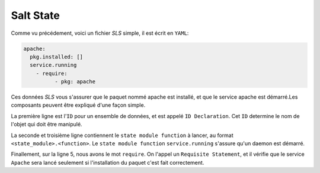 *****************************
Salt State
*****************************

.. |minion| replace:: ``Minion``
.. |master| replace:: ``Master``
.. |minions| replace:: ``Minions``
.. |salt| replace:: **Salt**
.. |state| replace:: **state**
.. |sls| replace:: *SLS*
.. |id| replace:: ``ID``


Comme vu précédement, voici un fichier |sls| simple, il est écrit en ``YAML``:

.. code-block:: yaml

	apache:
	  pkg.installed: []
	  service.running
	    - require:
		  - pkg: apache


Ces données |sls| vous s'assurer que le paquet nommé apache est installé, et que le service apache est démarré.Les composants peuvent être expliqué d'une façon simple.

La première ligne est l'|id| pour un ensemble de données, et est appelé ``ID Declaration``. Cet |id| determine le nom de l'objet qui doit être manipulé.

La seconde et troisième ligne contiennent le ``state module function`` à lancer, au format ``<state_module>.<function>``. Le ``state module function`` ``service.running`` s'assure qu'un daemon est démarré.

Finallement, sur la ligne 5, nous avons le mot ``require``. On l'appel un ``Requisite Statement``, et il vérifie que le service ``Apache`` sera lancé seulement si l'installation du paquet c'est fait correctement.


	
